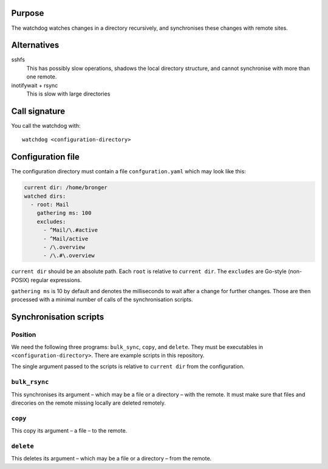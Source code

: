 Purpose
=======

The watchdog watches changes in a directory recursively, and synchronises these
changes with remote sites.


Alternatives
============

sshfs
  This has possibly slow operations, shadows the local directory structure, and
  cannot synchronise with more than one remote.

inotifywait + rsync
  This is slow with large directories


Call signature
==============

You call the watchdog with::

  watchdog <configuration-directory>


Configuration file
==================

The configuration directory must contain a file ``confguration.yaml`` which may
look like this:

.. code-block:: yaml

  current dir: /home/bronger
  watched dirs:
    - root: Mail
      gathering ms: 100
      excludes:
        - ^Mail/\.#active
        - ^Mail/active
        - /\.overview
        - /\.#\.overview

``current dir`` should be an absolute path.  Each ``root`` is relative to
``current dir``.  The ``excludes`` are Go-style (non-POSIX) regular expressions.

``gathering ms`` is 10 by default and denotes the milliseconds to wait after a
change for further changes.  Those are then processed with a minimal number of
calls of the synchronisation scripts.


Synchronisation scripts
=======================

Position
--------

We need the following three programs: ``bulk_sync``, ``copy``, and ``delete``.
They must be executables in ``<configuration-directory>``.  There are example
scripts in this repository.

The single argument passed to the scripts is relative to ``current dir`` from
the configuration.


``bulk_rsync``
--------------

This synchronises its argument – which may be a file or a directory – with the
remote.  It must make sure that files and direcories on the remote missing
locally are deleted remotely.


``copy``
--------

This copy its argument – a file – to the remote.


``delete``
----------

This deletes its argument – which may be a file or a directory – from the remote.
